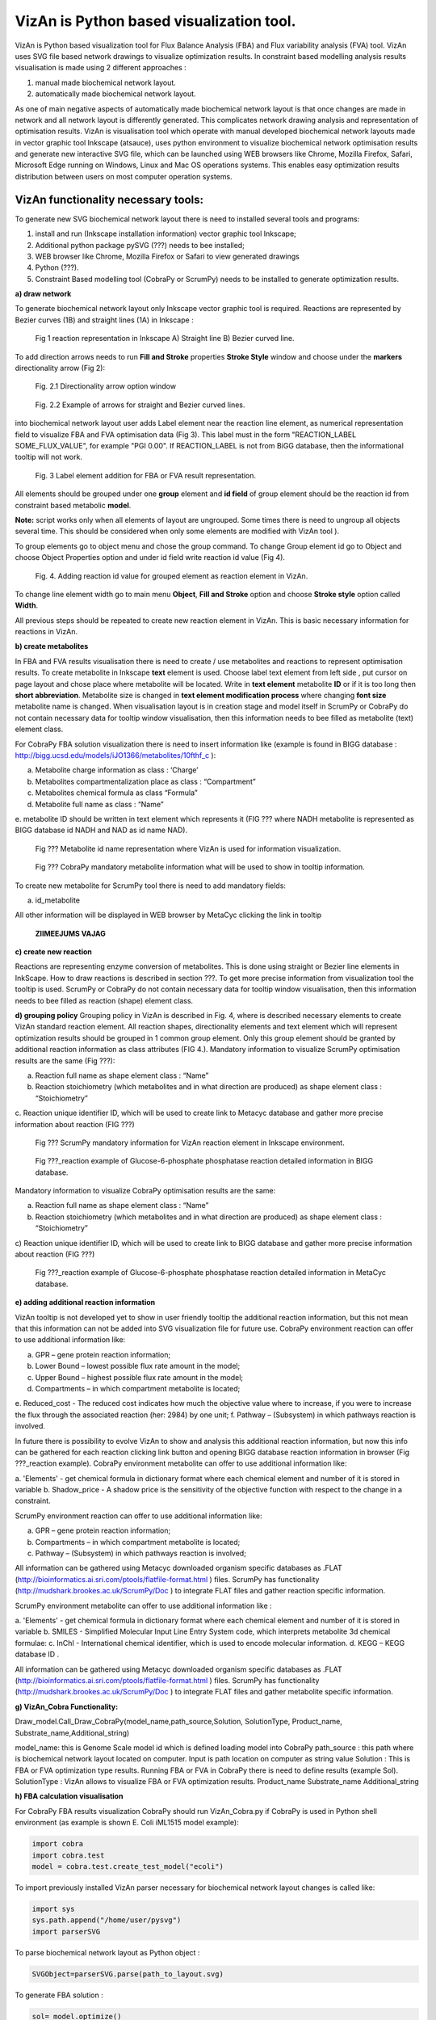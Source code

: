 VizAn is Python based visualization tool.
=========================================

VizAn is Python based visualization tool for Flux Balance Analysis (FBA) and
Flux variability analysis (FVA) tool. VizAn uses SVG file based network drawings
to visualize optimization results.  In constraint based modelling analysis
results visualisation is made using 2 different approaches :

1. manual made biochemical network layout.
2. automatically made biochemical network layout.

As one of main negative aspects of automatically made biochemical network layout
is that once changes are made in network and all network layout is differently
generated. This complicates network drawing analysis and representation of optimisation results.
VizAn is visualisation tool which operate with manual developed biochemical
network layouts made in vector graphic tool Inkscape (atsauce), uses python
environment to visualize biochemical network optimisation results and generate
new interactive SVG file, which can be launched using WEB browsers like
Chrome, Mozilla Firefox, Safari, Microsoft Edge running on Windows, Linux
and Mac OS operations systems.
This enables easy optimization results distribution between users on most computer operation systems.

**VizAn functionality necessary tools:**
----------------------------------------

To generate new SVG biochemical network layout there is need to installed several tools and programs:

1. install and run (Inkscape installation information) vector graphic tool Inkscape;
2. Additional python package pySVG (???) needs to bee installed;
3. WEB browser like Chrome, Mozilla Firefox or Safari to view generated drawings
4. Python (???).
5. Constraint Based modelling tool (CobraPy or ScrumPy) needs to be installed to generate optimization results.

**a) draw network**

To generate biochemical network layout only Inkscape vector graphic tool is required.
Reactions are represented by Bezier curves (1B) and straight  lines (1A) in Inkscape :

.. figure:: img/figure1.png
    :scale: 50%
    :alt: Fig. 1.

    Fig 1 reaction representation in Inkscape A) Straight line B) Bezier curved line.


To add direction arrows needs to run **Fill and Stroke** properties **Stroke Style** window and choose under
the **markers** directionality arrow (Fig 2):

.. figure:: img/figure2-1.png
    :scale: 50%
    :alt: Fig. 2.1.

    Fig. 2.1 Directionality arrow option window

.. figure:: img/figure2-2.png
    :scale: 50%
    :alt: Fig. 2.2.

    Fig. 2.2 Example of arrows for straight and Bezier curved lines.


into biochemical network layout user adds Label element near the reaction line element, as  numerical representation
field to visualize FBA and FVA optimisation data (Fig 3).
This label must in the form "REACTION_LABEL SOME_FLUX_VALUE", for example "PGI 0.00".
If REACTION_LABEL is not from BiGG database, then the informational tooltip will not work.

.. figure:: img/figure3.png
    :scale: 50%
    :alt: Fig. 3.

    Fig. 3 Label element addition for FBA or FVA result representation.

All elements should be grouped under one **group** element and **id field** of group element should be the reaction id
from constraint based metabolic **model**.

**Note:**
script works only when all elements of layout are ungrouped. Some times there is need to ungroup all objects several time.
This should be considered when only some elements are modified with VizAn tool ).

To group elements go to object menu and chose the group command. To change Group element id go to Object and choose
Object Properties option and under id field write reaction id value (Fig 4).

.. figure:: img/figure4.png
    :scale: 50%
    :alt: Fig. 4.

    Fig. 4. Adding reaction id value for grouped element as reaction element in VizAn.

To change line element width go to main menu **Object**, **Fill and Stroke** option and choose **Stroke style** option
called **Width**.

All previous steps should be repeated to create new reaction element in VizAn. This is basic necessary information for
reactions in VizAn.

**b) create metabolites**

In FBA and FVA results visualisation there is need to create / use metabolites
and reactions to represent optimisation results. To create metabolite in
Inkscape **text** element is used. Choose label text element from left side |text_symbol|,
put cursor on page layout and chose place where metabolite will be located.
Write in **text element**  metabolite **ID** or if it is too long then **short abbreviation**.
Metabolite size is changed in **text element modification process** where changing
**font size** metabolite name is changed. When visualisation layout is in creation
stage and model itself in ScrumPy or CobraPy do not contain necessary data for
tooltip window visualisation, then this information needs to bee filled as
metabolite (text) element class.

For CobraPy FBA solution visualization there is need to insert information
like (example is found in BIGG database :
http://bigg.ucsd.edu/models/iJO1366/metabolites/10fthf_c ):

.. |text_symbol| image:: img/text_symbol.png
   :align: middle
   :width: 12


a. Metabolite charge information as class : ‘Charge’
b. Metabolites compartmentalization place as class : “Compartment”
c. Metabolites chemical formula  as class “Formula”
d. Metabolite full name as class : “Name”
e. metabolite ID should be written in text element which represents it (FIG ??? where NADH metabolite is represented
as BIGG database id NADH and NAD as id name NAD).

.. figure:: img/figure5.png
    :scale: 50%
    :alt: Fig. 5.

    Fig ??? Metabolite id name representation  where VizAn is used for information visualization.

.. figure:: img/figure6.png
    :scale: 50%
    :alt: Fig. 6.

    Fig ??? CobraPy mandatory metabolite information what will be used to show in tooltip information.

To create new metabolite for ScrumPy tool there is need to add mandatory fields:

a. id_metabolite

All other information will be displayed in WEB browser by MetaCyc clicking the link in tooltip

.. figure:: img/figure6.1.png
    :scale: 50%
    :alt: Fig.

    **ZIIMEEJUMS VAJAG**

**c) create new reaction**

Reactions are representing enzyme conversion of metabolites. This is done using straight
or Bezier line elements in InkScape. How to draw reactions is described in section ???.
To get more precise information from visualization tool the tooltip is used.
ScrumPy or CobraPy do not contain necessary data for tooltip window visualisation,
then this information needs to bee filled as reaction (shape) element class.

**d) grouping policy**
Grouping policy in VizAn is described in Fig. 4, where is described necessary elements to create VizAn standard
reaction element. All reaction shapes, directionality elements and text element which will represent optimization
results should be grouped in 1 common group element. Only this group element should be granted by additional reaction
information as class attributes (FIG 4.).
Mandatory information to visualize  ScrumPy optimisation results are the same (Fig ???):

a. Reaction full name as shape element class : “Name”
b. Reaction stoichiometry (which metabolites and in what direction are produced) as shape element class : “Stoichiometry”
c. Reaction unique identifier ID, which will be used to create link to Metacyc database and gather more precise
information about reaction (FIG ???)

.. figure:: img/figure7.png
    :scale: 50%
    :alt: Fig. 7

    Fig ??? ScrumPy mandatory information for VizAn reaction element in Inkscape environment.

.. figure:: img/figure8.png
    :scale: 50%
    :alt: Fig. 8

    Fig ???_reaction example of Glucose-6-phosphate phosphatase reaction detailed information in BIGG database.

Mandatory information to visualize  CobraPy optimisation results are the same:

a) Reaction full name as shape element class : “Name”
b) Reaction stoichiometry (which metabolites and in what direction are produced) as shape element class : “Stoichiometry”
c) Reaction unique identifier ID, which will be used to create link to BIGG database and gather more precise information
about reaction (FIG ???)

.. figure:: img/figure9.png
    :scale: 50%
    :alt: Fig. 9

    Fig ???_reaction example of Glucose-6-phosphate phosphatase reaction detailed information in MetaCyc database.


**e) adding additional reaction information**

VizAn tooltip is not developed yet to show in user friendly tooltip the additional reaction information, but this not
mean that this information can not be added into SVG visualization file for future use. CobraPy environment reaction
can offer to use additional information like:

a. GPR – gene protein reaction information;
b. Lower Bound – lowest possible flux rate amount in the model;
c. Upper Bound – highest possible flux rate amount in the model;
d. Compartments – in which compartment metabolite is located;
e. Reduced_cost - The reduced cost indicates how much the objective value where to increase, if you were to increase
the flux through the associated reaction (her: 2984) by one unit;
f. Pathway – (Subsystem) in which pathways reaction is involved.

In future there is possibility to evolve VizAn to show and analysis this additional reaction information, but now this
info can be gathered for each reaction clicking link button and opening BIGG database reaction information in browser
(Fig ???_reaction example).
CobraPy environment metabolite can offer to use additional information like:

a. 'Elements' -  get chemical formula in dictionary format where each chemical element and number of it is stored in
variable
b.  Shadow_price - A shadow price is the sensitivity of the objective function with respect to the change in a constraint.

ScrumPy environment reaction can offer to use additional information like:

a. GPR – gene protein reaction information;
b. Compartments – in which compartment metabolite is located;
c. Pathway – (Subsystem) in which pathways reaction is involved;

All information can be gathered using Metacyc downloaded organism specific databases as .FLAT
(http://bioinformatics.ai.sri.com/ptools/flatfile-format.html ) files. ScrumPy has
functionality (http://mudshark.brookes.ac.uk/ScrumPy/Doc ) to integrate FLAT files and
gather reaction specific information.

ScrumPy environment metabolite can offer to use additional information like :

a. 'Elements' -  get chemical formula in dictionary format where each chemical element and number of it is stored in
variable
b. SMILES - Simplified Molecular Input Line Entry System code, which interprets metabolite 3d chemical formulae:
c. InChI -  International chemical identifier,  which is used to encode molecular information.
d. KEGG – KEGG database ID .

All information can be gathered using Metacyc downloaded organism specific databases as .FLAT
(http://bioinformatics.ai.sri.com/ptools/flatfile-format.html ) files. ScrumPy has
functionality (http://mudshark.brookes.ac.uk/ScrumPy/Doc ) to integrate FLAT files and
gather  metabolite specific information.

**g) VizAn_Cobra Functionality:**

Draw_model.Call_Draw_CobraPy(model_name,path_source,Solution, SolutionType, Product_name, Substrate_name,Additional_string)

model_name: this is Genome Scale model id which is defined loading model into CobraPy
path_source : this path where is biochemical network layout located on computer. Input is path location on computer as
string value
Solution : This is FBA or FVA optimization type results. Running FBA or FVA in CobraPy there is need to define results
(example Sol).
SolutionType : VizAn allows to visualize FBA or FVA optimization results.
Product_name
Substrate_name
Additional_string

**h) FBA calculation visualisation**

For CobraPy FBA results visualization  CobraPy should run VizAn_Cobra.py if CobraPy is used in Python shell environment
(as example is shown E. Coli iML1515 model example):

.. code-block:: python

    import cobra
    import cobra.test
    model = cobra.test.create_test_model("ecoli")

To import previously installed VizAn parser necessary for biochemical network layout changes is called like:

.. code-block:: python

    import sys
    sys.path.append("/home/user/pysvg")
    import parserSVG

To parse biochemical network layout as Python object :

.. code-block:: python

    SVGObject=parserSVG.parse(path_to_layout.svg)

To generate FBA solution :

.. code-block:: python

    sol= model.optimize()

To visualize sol results on biochemical network layout we need to call:

.. code-block:: python

    import Draw_model
    Draw_model.Call_Draw_CobraPy(model,’/home/user/E_coli/visualization/E_Coli_core_svg’,sol, ‘FBA’, ‘Ethanol’, ‘Glucose’,’add everything what You want’)

And at the end new SVG file will be generated with interactive tooltip and link to according BIGG database entry.

---

To run VizAn in or if using Jupyter Notebooks run VizAn_Cobra_Jupyter.ipynb file.

FBA calculation visualization

**CobraPy  functionality:**
----------------------------------------

a. Generate from Escher SVG map
b. Run FBA un Escher SVG maps
c. Run FVA on Escher SVG maps

3) Tooltip information explanation
4) VizAn general functionality
5) install VizAn on Python. (!!!)